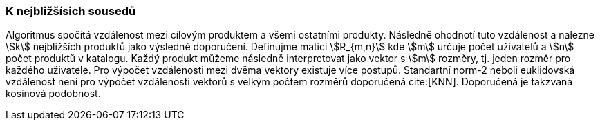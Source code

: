 ﻿
=== K nejbližšísich sousedů

Algoritmus spočítá vzdálenost mezi cílovým produktem a všemi ostatními produkty. Následně ohodnotí tuto vzdálenost a nalezne stem:[k] nejbližších produktů jako výsledné doporučení.
Definujme matici stem:[R_{m,n}] kde stem:[m] určuje počet uživatelů a stem:[n] počet produktů v katalogu. Každý produkt můžeme následně interpretovat jako vektor s stem:[m] rozměry, tj. jeden rozměr pro každého uživatele. Pro výpočet vzdálenosti mezi dvěma vektory existuje více postupů. Standartní norm-2 neboli euklidovská vzdálenost není pro výpočet vzdálenosti vektorů s velkým počtem rozměrů doporučená cite:[KNN]. Doporučená je takzvaná kosinová podobnost.

 



